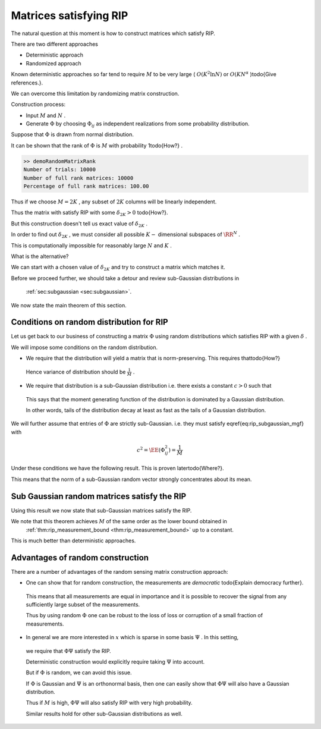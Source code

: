 
 
Matrices satisfying RIP
===================================================


The natural question at this moment is how to construct matrices which satisfy RIP.

There are two different approaches


*  Deterministic approach
*  Randomized approach


Known deterministic approaches so far tend to require  :math:`M`  to be very large ( :math:`O(K^2 \ln N)`  or  :math:`O(KN^{\alpha}` )\todo{Give references.}. 


We can overcome this limitation by randomizing matrix construction.



Construction process:

*  Input  :math:`M`  and  :math:`N` .
*  Generate  :math:`\Phi`  by choosing  :math:`\Phi_{ij}`  as independent realizations from some probability distribution.


Suppose that  :math:`\Phi`  is drawn from normal distribution.

It can be shown that the rank of  :math:`\Phi`  is  :math:`M`  with probability 1\todo{How?}
. 



.. example:: Random matrices are full rank.

    We can verify this fact by doing a small computer simulation.
    
    \lstinputlisting[caption=demoRandomMatrixRank.m]{compressed_sensing/demoRandomMatrixRank.m}
    
    Above program generates a number of random matrices and measures 
    their ranks. It verifies whether they are full rank or not.
    
    Here is a sample output:
    
    

.. code:: 

        >> demoRandomMatrixRank
        Number of trials: 10000
        Number of full rank matrices: 10000
        Percentage of full rank matrices: 100.00 





Thus if we choose  :math:`M=2K` ,  any subset of  :math:`2K`  columns will be linearly independent.


Thus the matrix with satisfy RIP with some  :math:`\delta_{2K} > 0` \todo{How?}.

But this construction doesn't tell us exact value of  :math:`\delta_{2K}` .

In order to find out  :math:`\delta_{2K}` , we must consider all possible  :math:`K-`  dimensional subspaces of  :math:`\RR^N` . 

This is computationally impossible for reasonably large  :math:`N`  and  :math:`K` .

What is the alternative?

We can start with a chosen value of  :math:`\delta_{2K}`  and try to construct a matrix which matches it.


Before we proceed further, we should take a 
detour and review sub-Gaussian distributions in 
 :ref:`sec:subgaussian <sec:subgaussian>`.


We now state the main theorem of this section.



.. theorem:: 

    Suppose that  :math:`X = [X_1, X_2, \dots, X_M]`  where each  :math:`X_i`  is i.i.d. with  :math:`X_i \sim \Sub (c^2)`  and
     :math:`\EE (X_i^2) = \sigma^2` . Then
    
    
    .. math::
         \EE (\| X\|_2^2) = M \sigma^2 
    
    Moreover, for any  :math:`\alpha \in (0,1)`  and for any  :math:`\beta \in [c^2/\sigma^2, \beta_{\text{max}}` , there exists
    a constant  :math:`\kappa^* \geq 4`  depending only on   :math:`\beta_{\text{max}}`  and the ratio  :math:`\sigma^2/c^2`  such that
    
    
    .. math::
         \PP(\| X\|_2^2 \leq \alpha M \sigma^2) \leq \exp \left  ( -\frac{M(1-\alpha)^2}{\kappa^*} \right ) 
    
    and   
    
    
    .. math::
         \PP(\| X\|_2^2 \geq \beta M \sigma^2) \leq \exp \left  ( -\frac{M(\beta-1)^2}{\kappa^*} \right ) 
     



.. proof:: 



 
Conditions on random distribution for RIP
----------------------------------------------------


Let us get back to our business of constructing a matrix  :math:`\Phi`  using random distributions
which satisfies RIP with a given  :math:`\delta` .

We will impose some conditions on the random distribution.



*  We require that the distribution will yield a matrix that is norm-preserving. This requires that\todo{How?}
  

  .. math::
    :label: eq:rip_subgaussian_variance

        \EE (\Phi_{ij}^2) = \frac{1}{M}

  Hence variance of distribution should be  :math:`\frac{1}{M}` .
*  We require that distribution is a sub-Gaussian distribution i.e. there exists a constant  :math:`c > 0`  such that
  

  .. math::
    :label: eq:rip_subgaussian_mgf

        \EE(\exp(\Phi_{ij} t)) \leq \exp \left (\frac{c^2 t^2}{2} \right )

  This says that the moment generating function of the distribution is dominated by a Gaussian distribution.
  
  In other words, tails of the distribution decay at least as fast as the tails of a Gaussian distribution.


We will further assume that entries of  :math:`\Phi`  are strictly sub-Gaussian. i.e. they must satisfy
\eqref{eq:rip_subgaussian_mgf} with
  

.. math:: 

      c^2 = \EE (\Phi_{ij}^2) = \frac{1}{M}


Under these conditions we have the following result. This is proven later\todo{Where?}.



.. corollary:: 

    Suppose that  :math:`\Phi`  is an  :math:`M\times N`  matrix whose entries  :math:`\Phi_{ij}`  are i.i.d. with
     :math:`\Phi_{ij}`  drawn according to a strictly sub-Gaussian distribution with  :math:`c^2 = \frac{1}{M^2}` .
    
    Let  :math:`Y = \Phi x`  for  :math:`x \in \RR^N` . Then for any  :math:`\epsilon > 0`  and any  :math:`x \in \RR^N` ,
    
    
    .. math::
          \EE ( \| Y \|_2^2) = \| x \|_2^2
    
    
    and
    
    
    .. math::
          \PP ( \| Y \|^2_2 - \| x \|_2^2 \geq \epsilon \| x \|_2^2 ) \leq 2 \exp \left ( - \frac{M \epsilon^2}{\kappa^*} \right) 
    
    
    where  :math:`\kappa^* = \frac{2}{1 - \ln(2)} \approx 6.5178` .


This means that the norm of a sub-Gaussian random vector strongly concentrates about its mean.

 
Sub Gaussian random matrices satisfy the RIP
----------------------------------------------------


Using this result we now state that sub-Gaussian matrices satisfy the RIP.



.. theorem:: 

    Fix  :math:`\delta \in (0,1)` .  Let  :math:`\Phi`  be an  :math:`M\times N`  random matrix whose entries  :math:`\Phi_{ij}`  are i.i.d. with
     :math:`\Phi_{ij}`  drawn according to a strictly sub-Gaussian distribution with  :math:`c^2 = \frac{1}{M}` . If
    
    
    .. math::
          M \geq \kappa_1 K \ln \left ( \frac{N}{K} \right ),
    
    
    then  :math:`\Phi`  satisfies the RIP of order  :math:`K`  with the prescribed  :math:`\delta`  with probability exceeding 
     :math:`1 - 2e^{-\kappa_2 M}` , where  :math:`\kappa_1`  is arbitrary and
    
    
    .. math::
          \kappa_2 = \frac{\delta^2 }{2 \kappa^*}  - \frac{1}{\kappa_1} \ln \left ( \frac{42 e}{\delta} \right ) 
    
      
    


We note that this theorem achieves  :math:`M`  of the same order as the lower bound obtained in 
 :ref:`thm:rip_measurement_bound <thm:rip_measurement_bound>` up to a constant. 

This is much better than deterministic approaches.

 
Advantages of random construction
----------------------------------------------------


There are a number of advantages of the random sensing matrix construction approach:


*  One can show that for random construction, the measurements are  *democratic* \todo{Explain democracy further}.
  This means that all measurements are equal in importance and it is possible to recover the
  signal from any sufficiently large subset of the measurements.
 
  Thus by using random  :math:`\Phi`  one can be robust to the loss of loss or corruption of a small fraction
  of measurements.
*  In general we are more interested in  :math:`x`  which is sparse in some basis  :math:`\Psi` . In this setting,
  we require that  :math:`\Phi \Psi`  satisfy the RIP.
  
  Deterministic construction would explicitly require taking  :math:`\Psi`  into account.
  
  But if  :math:`\Phi`  is random, we can avoid this issue.
  
  If  :math:`\Phi`  is Gaussian and  :math:`\Psi`  is an orthonormal basis, then one can easily show that  :math:`\Phi \Psi`  will also
  have a Gaussian distribution.
  
  Thus if  :math:`M`  is high,  :math:`\Phi \Psi`  will also satisfy RIP with very high probability.
  
  Similar results hold for other sub-Gaussian distributions as well.

 

